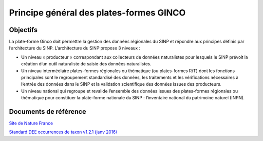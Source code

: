 .. Objectifs, principes et workflows

Principe général des plates-formes GINCO
========================================

Objectifs
---------
La plate-forme Ginco doit permettre la gestion des données régionales du SINP et répondre aux principes définis par l’architecture du SINP.
L’architecture du SINP propose 3 niveaux :

* Un niveau « producteur » correspondant aux collecteurs de données naturalistes pour lesquels le SINP prévoit la création d’un outil naturaliste de saisie des données naturalistes.
* Un niveau intermédiaire plates-formes régionales ou thématique (ou plates-formes R/T) dont les fonctions principales sont le regroupement standardisé des données, les traitements et les vérifications nécessaires à l’entrée des données dans le SINP et la validation scientifique des données issues des producteurs.
* Un niveau national qui regroupe et revalide l’ensemble des données issues des plates-formes régionales ou thématique pour constituer la plate-forme nationale du SINP : l’inventaire national du patrimoine naturel (INPN).


Documents de référence
----------------------

`Site de Nature France <http://www.naturefrance.fr>`_

`Standard DEE occurrences de taxon v1.2.1 (janv 2016) <http://www.naturefrance.fr/sites/default/files/fichiers/ressources/pdf/occurrences_de_taxon_v1_2_1_finale-1.pdf>`_

